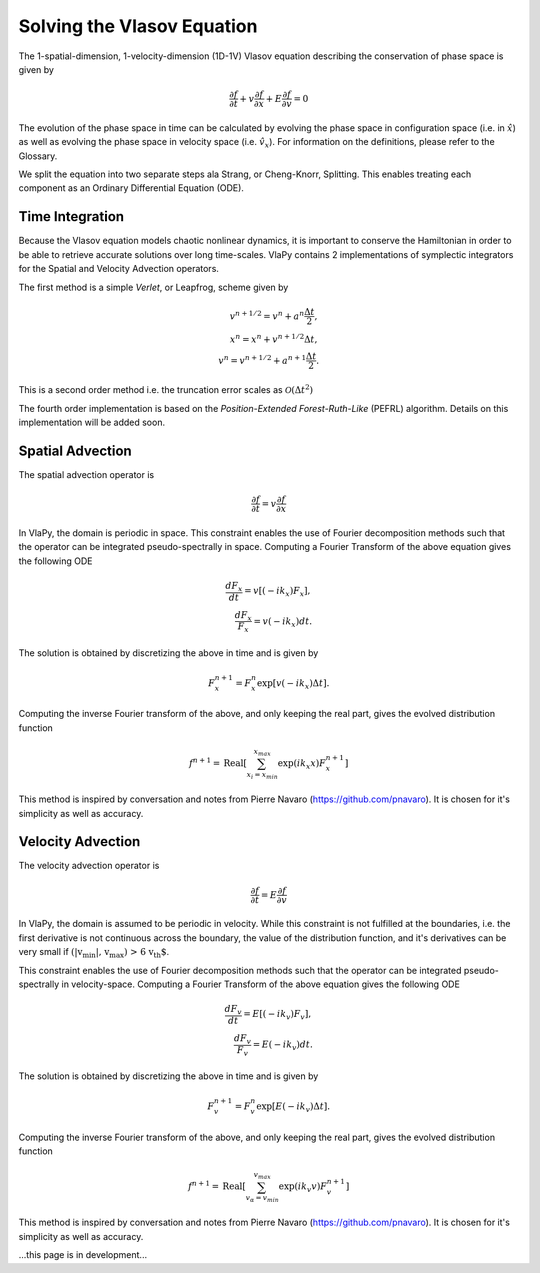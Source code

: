 Solving the Vlasov Equation
------------------------------

The 1-spatial-dimension, 1-velocity-dimension (1D-1V) Vlasov equation describing the conservation of phase space is given by

.. math::
    \frac{\partial f}{\partial t} + v \frac{\partial f}{\partial x} + E \frac{\partial f}{\partial v} = 0

The evolution of the phase space in time can be
calculated by evolving the phase space in configuration space (i.e. in :math:`\hat{x}`) as well as evolving the phase space
in velocity space (i.e. :math:`\hat{v}_x`). For information on the definitions, please refer to the Glossary.

We split the equation into two separate steps ala Strang, or Cheng-Knorr, Splitting. This enables treating each
component as an Ordinary Differential Equation (ODE).

Time Integration
******************
Because the Vlasov equation models chaotic nonlinear dynamics, it is important to conserve the Hamiltonian in order to
be able to retrieve accurate solutions over long time-scales. VlaPy contains 2 implementations of symplectic integrators
for the Spatial and Velocity Advection operators.

The first method is a simple `Verlet`, or Leapfrog, scheme given by

.. math::
    v^{n+1/2} = v^n + a^n \frac{\Delta t}{2}, \\
    x^{n} = x^n + v^{n+1/2} \Delta t, \\
    v^{n} = v^{n+1/2} + a^{n+1} \frac{\Delta t}{2}.

This is a second order method i.e. the truncation error scales as :math:`\mathcal{O}(\Delta t^2)`

The fourth order implementation is based on the `Position-Extended Forest-Ruth-Like` (PEFRL) algorithm. Details on this
implementation will be added soon.

Spatial Advection
******************
The spatial advection operator is

.. math::
    \frac{\partial f}{\partial t} = v \frac{\partial f}{\partial x}

In VlaPy, the domain is periodic in space. This constraint enables the use of Fourier decomposition methods such that
the operator can be integrated pseudo-spectrally in space. Computing a Fourier Transform of the above equation gives
the following ODE

.. math::
    \frac{d F_x}{d t} = v \left[(-i k_x) F_x\right], \\
    \frac{d F_x}{F_x} = v (-i k_x) dt.

The solution is obtained by discretizing the above in time and is given by

.. math::
    F_x^{n+1} = F_x^n \exp{[v (-i k_x) \Delta t]}.

Computing the inverse Fourier transform of the above, and only keeping the real part, gives the evolved distribution
function

.. math::
    f^{n+1} = \text{Real}\left[\sum_{x_i = x_{min}}^{x_{max}} \exp{(i k_x x)} F_x^{n+1}\right]

This method is inspired by conversation and notes from Pierre Navaro (https://github.com/pnavaro). It is chosen for
it's simplicity as well as accuracy.


Velocity Advection
*******************
The velocity advection operator is

.. math::
    \frac{\partial f}{\partial t} = E \frac{\partial f}{\partial v}

In VlaPy, the domain is assumed to be periodic in velocity. While this constraint is not fulfilled at the boundaries,
i.e. the first derivative is not continuous across the boundary, the value of the distribution function, and it's
derivatives can be very small if  :math:`\text{(|v_{min}|, v_{max}) > 6 v_{th}`.

This constraint enables the use of Fourier decomposition methods such that the operator can be integrated
pseudo-spectrally in velocity-space. Computing a Fourier Transform of the above equation gives the following ODE

.. math::
    \frac{d F_v}{d t} = E \left[(-i k_v) F_v\right], \\
    \frac{d F_v}{F_v} = E (-i k_v) dt.

The solution is obtained by discretizing the above in time and is given by

.. math::
    F_v^{n+1} = F_v^{n} \exp{[E (-i k_v) \Delta t]}.

Computing the inverse Fourier transform of the above, and only keeping the real part, gives the evolved distribution
function

.. math::
    f^{n+1} = \text{Real}\left[\sum_{v_\alpha = v_{min}}^{v_{max}} \exp{(i k_v v)} F_v^{n+1}\right]



This method is inspired by conversation and notes from Pierre Navaro (https://github.com/pnavaro). It is chosen for
it's simplicity as well as accuracy.


...this page is in development...
